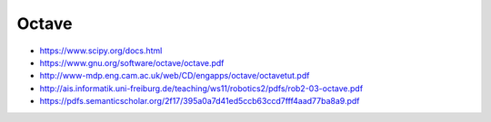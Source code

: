 Octave
======

* https://www.scipy.org/docs.html

* https://www.gnu.org/software/octave/octave.pdf

* http://www-mdp.eng.cam.ac.uk/web/CD/engapps/octave/octavetut.pdf

* http://ais.informatik.uni-freiburg.de/teaching/ws11/robotics2/pdfs/rob2-03-octave.pdf

* https://pdfs.semanticscholar.org/2f17/395a0a7d41ed5ccb63ccd7fff4aad77ba8a9.pdf
